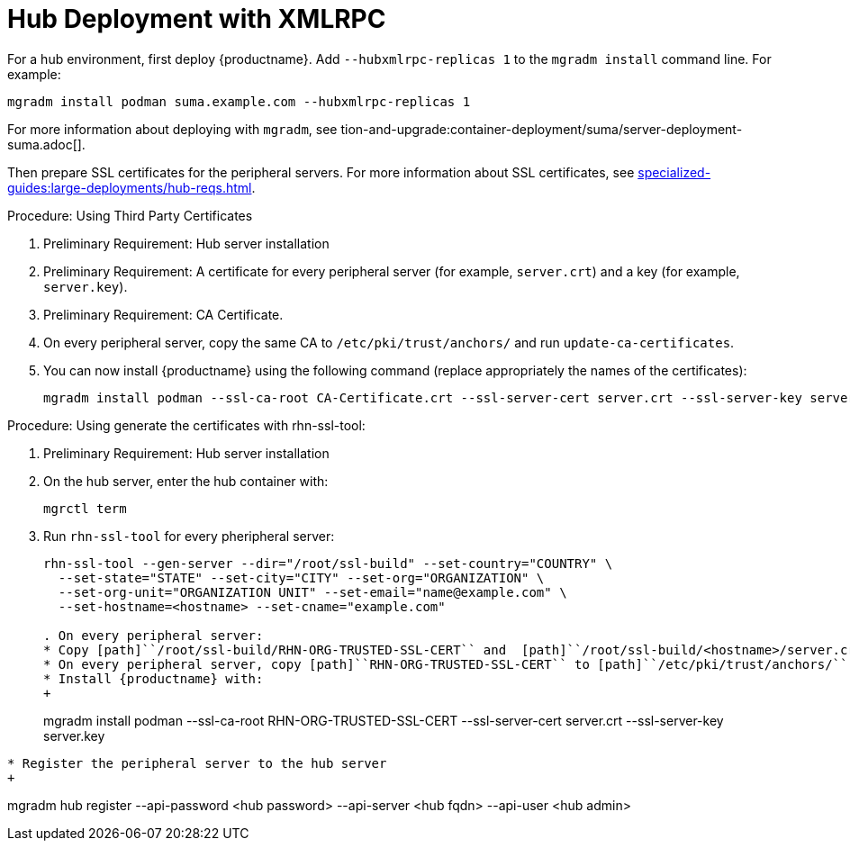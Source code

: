 [[lsd-hub-install]]
= Hub Deployment with XMLRPC

For a hub environment, first deploy {productname}.
Add [option]``--hubxmlrpc-replicas 1`` to the [command]``mgradm install`` command line.
For example:

----
mgradm install podman suma.example.com --hubxmlrpc-replicas 1
----

For more information about deploying with [command]``mgradm``, see tion-and-upgrade:container-deployment/suma/server-deployment-suma.adoc[].

Then prepare SSL certificates for the peripheral servers.
For more information about SSL certificates, see xref:specialized-guides:large-deployments/hub-reqs.adoc#lsd-hub-reqs-certs[].


.Procedure: Using Third Party Certificates
. Preliminary Requirement: Hub server installation
. Preliminary Requirement: A certificate for every peripheral server (for example, [literal]``server.crt``) and a key (for example, [literal]``server.key``).
. Preliminary Requirement: CA Certificate.
. On every peripheral server, copy the same CA to [path]``/etc/pki/trust/anchors/`` and run ``update-ca-certificates``.
. You can now install {productname} using the following command (replace appropriately the names of the certificates):
+

----
mgradm install podman --ssl-ca-root CA-Certificate.crt --ssl-server-cert server.crt --ssl-server-key server.key
----


.Procedure: Using generate the certificates with rhn-ssl-tool:
. Preliminary Requirement: Hub server installation

. On the hub server, enter the hub container with:
+

----
mgrctl term
----


. Run [command]``rhn-ssl-tool`` for every pheripheral server:
+

----
rhn-ssl-tool --gen-server --dir="/root/ssl-build" --set-country="COUNTRY" \
  --set-state="STATE" --set-city="CITY" --set-org="ORGANIZATION" \
  --set-org-unit="ORGANIZATION UNIT" --set-email="name@example.com" \
  --set-hostname=<hostname> --set-cname="example.com"

. On every peripheral server:
* Copy [path]``/root/ssl-build/RHN-ORG-TRUSTED-SSL-CERT`` and  [path]``/root/ssl-build/<hostname>/server.crt`` and [path]``/root/ssl-build/<hostname>/server.key`` to the peripheral server host.
* On every peripheral server, copy [path]``RHN-ORG-TRUSTED-SSL-CERT`` to [path]``/etc/pki/trust/anchors/``, and run [command]``update-ca-certificates``.
* Install {productname} with:
+

----
mgradm install podman --ssl-ca-root RHN-ORG-TRUSTED-SSL-CERT --ssl-server-cert server.crt --ssl-server-key server.key
----

* Register the peripheral server to the hub server
+

----
mgradm hub register --api-password <hub password> --api-server <hub fqdn> --api-user <hub admin>
----

